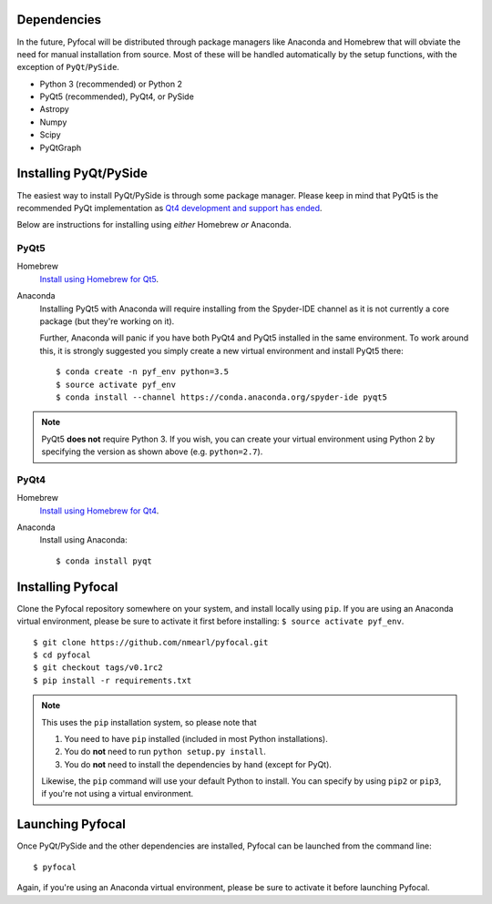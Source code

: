 Dependencies
------------

In the future, Pyfocal will be distributed through package managers like
Anaconda and Homebrew that will obviate the need for manual installation from
source. Most of these will be handled automatically by the setup functions,
with the exception of ``PyQt``/``PySide``.

* Python 3 (recommended) or Python 2
* PyQt5 (recommended), PyQt4, or PySide
* Astropy
* Numpy
* Scipy
* PyQtGraph


Installing PyQt/PySide
----------------------
The easiest way to install PyQt/PySide is through some package manager.
Please keep in mind that PyQt5 is the recommended PyQt implementation as
`Qt4 development and support has ended <http://blog.qt.io/blog/2015/05/26/qt-4-8-7-released/>`_.

Below are instructions for installing using *either* Homebrew *or* Anaconda.

PyQt5
^^^^^

Homebrew
   `Install using Homebrew for Qt5 <http://brewformulas.org/Pyqt5>`_.

Anaconda
   Installing PyQt5 with Anaconda will require installing from the Spyder-IDE
   channel as it is not currently a core package (but they're working on it).

   Further, Anaconda will panic if you have both PyQt4 and PyQt5 installed in
   the same environment. To work around this, it is strongly suggested you
   simply create a new virtual environment and install PyQt5 there::

    $ conda create -n pyf_env python=3.5
    $ source activate pyf_env
    $ conda install --channel https://conda.anaconda.org/spyder-ide pyqt5

.. note::
   PyQt5 **does not** require Python 3. If you wish, you can create your
   virtual environment using Python 2 by specifying the version as shown above
   (e.g. ``python=2.7``).

PyQt4
^^^^^

Homebrew
   `Install using Homebrew for Qt4 <http://brewformulas.org/Pyqt4>`_.

Anaconda
   Install using Anaconda::

    $ conda install pyqt


Installing Pyfocal
------------------

Clone the Pyfocal repository somewhere on your system, and install locally using
``pip``. If you are using an Anaconda virtual environment, please be sure to
activate it first before installing: ``$ source activate pyf_env``.

::

    $ git clone https://github.com/nmearl/pyfocal.git
    $ cd pyfocal
    $ git checkout tags/v0.1rc2
    $ pip install -r requirements.txt

.. note::

   This uses the ``pip`` installation system, so please note that

   1. You need to have ``pip`` installed (included in most Python
      installations).
   2. You do **not** need to run ``python setup.py install``.
   3. You do **not** need to install the dependencies by hand (except for PyQt).

   Likewise, the ``pip`` command will use your default Python to install.
   You can specify by using ``pip2`` or ``pip3``, if you're not using a virtual
   environment.


Launching Pyfocal
-----------------

Once PyQt/PySide and the other dependencies are installed, Pyfocal can be
launched from the command line::

    $ pyfocal

Again, if you're using an Anaconda virtual environment, please be sure to
activate it before launching Pyfocal.
